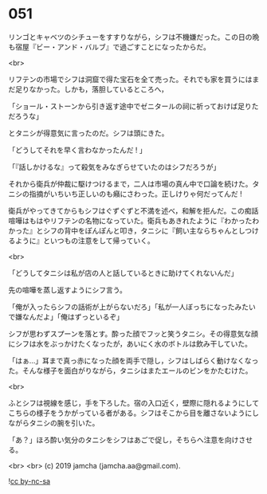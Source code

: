 #+OPTIONS: toc:nil
#+OPTIONS: -:nil
#+OPTIONS: ^:{}
 
* 051

  リンゴとキャベツのシチューをすすりながら，シフは不機嫌だった。この日の晩も宿屋『ビー・アンド・バルブ』で過ごすことになったからだ。

  <br>

  リフテンの市場でシフは洞窟で得た宝石を全て売った。それでも家を買うにはまだ足りなかった。しかも，落胆しているところへ，

  「ショール・ストーンから引き返す途中でゼニタールの祠に祈っておけば足りただろうな」

  とタニシが得意気に言ったのだ。シフは頭にきた。

  「どうしてそれを早く言わなかったんだ ! 」

  「『話しかけるな』って殺気をみなぎらせていたのはシフだろうが」

  それから衛兵が仲裁に駆けつけるまで，二人は市場の真ん中で口論を続けた。タニシの指摘がいちいち正しいのも癪にさわった。正しけりゃ何だってんだ ! 

  衛兵がやってきてからもシフはぐずぐずと不満を述べ，和解を拒んだ。この痴話喧嘩はもはやリフテンの名物になっていた。衛兵もあきれたように『わかったわかった』とシフの背中をぽんぽんと叩き，タニシに『飼い主ならちゃんとしつけるように』といつもの注意をして帰っていく。

  <br>

  「どうしてタニシは私が店の人と話しているときに助けてくれないんだ」

  先の喧嘩を蒸し返すようにシフ言う。

  「俺が入ったらシフの話術が上がらないだろ」「私が一人ぼっちになったみたいで嫌なんだよ」「俺はずっといるぞ」

  シフが思わずスプーンを落とす。酔った顔でフッと笑うタニシ。その得意気な顔にシフは水をぶっかけたくなったが，あいにく水のボトルは飲み干していた。

  「はぁ…」耳まで真っ赤になった顔を両手で隠し，シフはしばらく動けなくなった。そんな様子を面白がりながら，タニシはまたエールのビンをかたむけた。

  <br>

  ふとシフは視線を感じ，手を下ろした。宿の入口近く，壁際に隠れるようにしてこちらの様子をうかがっている者がある。シフはそこから目を離さないようにしながらタニシの腕を引いた。

  「あ？」ほろ酔い気分のタニシをシフはあごで促し，そちらへ注意を向けさせる。

  <br>
  <br>
  (c) 2019 jamcha (jamcha.aa@gmail.com).

  ![[https://i.creativecommons.org/l/by-nc-sa/4.0/88x31.png][cc by-nc-sa]]
